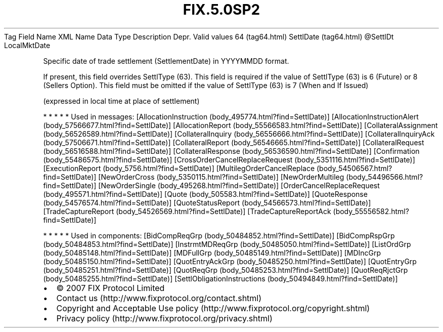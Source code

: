 .TH FIX.5.0SP2 "" "" "Tag #64"
Tag
Field Name
XML Name
Data Type
Description
Depr.
Valid values
64 (tag64.html)
SettlDate (tag64.html)
\@SettlDt
LocalMktDate
.PP
Specific date of trade settlement (SettlementDate) in YYYYMMDD
format.
.PP
If present, this field overrides SettlType (63). This field is
required if the value of SettlType (63) is 6 (Future) or 8 (Sellers
Option). This field must be omitted if the value of SettlType (63)
is 7 (When and If Issued)
.PP
(expressed in local time at place of settlement)
.PP
   *   *   *   *   *
Used in messages:
[AllocationInstruction (body_495774.html?find=SettlDate)]
[AllocationInstructionAlert (body_57566677.html?find=SettlDate)]
[AllocationReport (body_55566583.html?find=SettlDate)]
[CollateralAssignment (body_56526589.html?find=SettlDate)]
[CollateralInquiry (body_56556666.html?find=SettlDate)]
[CollateralInquiryAck (body_57506671.html?find=SettlDate)]
[CollateralReport (body_56546665.html?find=SettlDate)]
[CollateralRequest (body_56516588.html?find=SettlDate)]
[CollateralResponse (body_56536590.html?find=SettlDate)]
[Confirmation (body_55486575.html?find=SettlDate)]
[CrossOrderCancelReplaceRequest (body_5351116.html?find=SettlDate)]
[ExecutionReport (body_5756.html?find=SettlDate)]
[MultilegOrderCancelReplace (body_54506567.html?find=SettlDate)]
[NewOrderCross (body_5350115.html?find=SettlDate)]
[NewOrderMultileg (body_54496566.html?find=SettlDate)]
[NewOrderSingle (body_495268.html?find=SettlDate)]
[OrderCancelReplaceRequest (body_495571.html?find=SettlDate)]
[Quote (body_505583.html?find=SettlDate)]
[QuoteResponse (body_54576574.html?find=SettlDate)]
[QuoteStatusReport (body_54566573.html?find=SettlDate)]
[TradeCaptureReport (body_54526569.html?find=SettlDate)]
[TradeCaptureReportAck (body_55556582.html?find=SettlDate)]
.PP
   *   *   *   *   *
Used in components:
[BidCompReqGrp (body_50484852.html?find=SettlDate)]
[BidCompRspGrp (body_50484853.html?find=SettlDate)]
[InstrmtMDReqGrp (body_50485050.html?find=SettlDate)]
[ListOrdGrp (body_50485148.html?find=SettlDate)]
[MDFullGrp (body_50485149.html?find=SettlDate)]
[MDIncGrp (body_50485150.html?find=SettlDate)]
[QuotEntryAckGrp (body_50485250.html?find=SettlDate)]
[QuotEntryGrp (body_50485251.html?find=SettlDate)]
[QuotReqGrp (body_50485253.html?find=SettlDate)]
[QuotReqRjctGrp (body_50485255.html?find=SettlDate)]
[SettlObligationInstructions (body_50494849.html?find=SettlDate)]

.PD 0
.P
.PD

.PP
.PP
.IP \[bu] 2
© 2007 FIX Protocol Limited
.IP \[bu] 2
Contact us (http://www.fixprotocol.org/contact.shtml)
.IP \[bu] 2
Copyright and Acceptable Use policy (http://www.fixprotocol.org/copyright.shtml)
.IP \[bu] 2
Privacy policy (http://www.fixprotocol.org/privacy.shtml)
